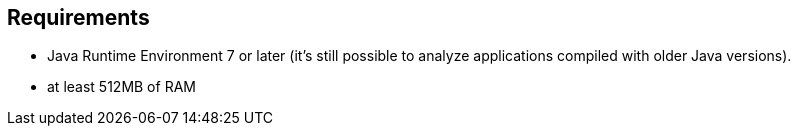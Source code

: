 == Requirements

- Java Runtime Environment 7 or later (it's still possible to analyze applications compiled with older Java versions).
- at least 512MB of RAM

